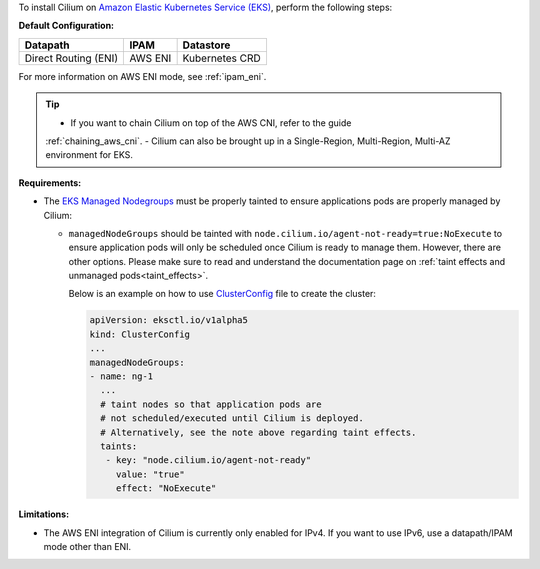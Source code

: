 To install Cilium on `Amazon Elastic Kubernetes Service (EKS) <https://docs.aws.amazon.com/eks/latest/userguide/getting-started.html>`_,
perform the following steps:

**Default Configuration:**

===================== =================== ==============
Datapath              IPAM                Datastore
===================== =================== ==============
Direct Routing (ENI)  AWS ENI             Kubernetes CRD
===================== =================== ==============

For more information on AWS ENI mode, see :ref:`ipam_eni`.

.. tip::

   - If you want to chain Cilium on top of the AWS CNI, refer to the guide
   :ref:`chaining_aws_cni`.
   - Cilium can also be brought up in a Single-Region, Multi-Region, Multi-AZ environment for EKS.

**Requirements:**

* The `EKS Managed Nodegroups <https://eksctl.io/usage/eks-managed-nodes>`_ must
  be properly tainted to ensure applications pods are properly managed by
  Cilium:

  * ``managedNodeGroups`` should be tainted with
    ``node.cilium.io/agent-not-ready=true:NoExecute`` to ensure application
    pods will only be scheduled once Cilium is ready to manage them. However,
    there are other options. Please make sure to read and understand the
    documentation page on :ref:`taint effects and unmanaged pods<taint_effects>`.
  
    Below is an example on how to use `ClusterConfig <https://eksctl.io/usage/creating-and-managing-clusters/#using-config-files>`_
    file to create the cluster:

    .. code-block:: yaml

        apiVersion: eksctl.io/v1alpha5
        kind: ClusterConfig
        ...
        managedNodeGroups:
        - name: ng-1
          ...
          # taint nodes so that application pods are
          # not scheduled/executed until Cilium is deployed.
          # Alternatively, see the note above regarding taint effects.
          taints:
           - key: "node.cilium.io/agent-not-ready"
             value: "true"
             effect: "NoExecute"

**Limitations:**

* The AWS ENI integration of Cilium is currently only enabled for IPv4. If you
  want to use IPv6, use a datapath/IPAM mode other than ENI.
